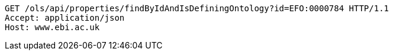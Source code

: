 [source,http]
----
GET /ols/api/properties/findByIdAndIsDefiningOntology?id=EFO:0000784 HTTP/1.1
Accept: application/json
Host: www.ebi.ac.uk

----